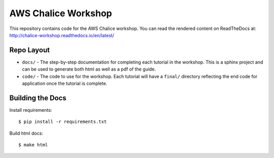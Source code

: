 ====================
AWS Chalice Workshop
====================

This repository contains code for the AWS Chalice workshop.
You can read the rendered content on ReadTheDocs at:
http://chalice-workshop.readthedocs.io/en/latest/


Repo Layout
===========

* ``docs/`` - The step-by-step documentation for completing each tutorial
  in the workshop. This is a sphinx project and can be used to
  generate both html as well as a pdf of the guide.
* ``code/`` - The code to use for the workshop. Each tutorial will have
  a ``final/`` directory reflecting the end code for application once the
  tutorial is complete.

Building the Docs
=================

Install requirements::

    $ pip install -r requirements.txt


Build html docs::

    $ make html
